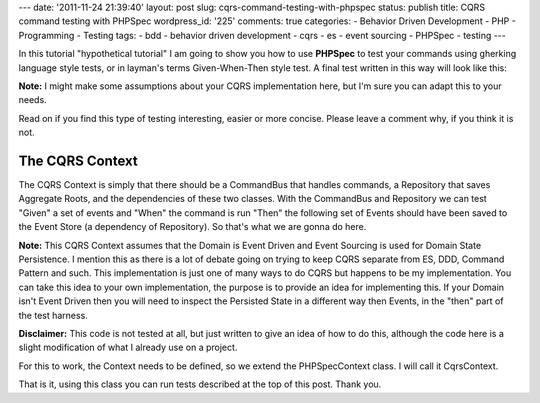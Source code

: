 ---
date: '2011-11-24 21:39:40'
layout: post
slug: cqrs-command-testing-with-phpspec
status: publish
title: CQRS command testing with PHPSpec
wordpress_id: '225'
comments: true
categories:
- Behavior Driven Development
- PHP
- Programming
- Testing
tags:
- bdd
- behavior driven development
- cqrs
- es
- event sourcing
- PHPSpec
- testing
---

.. role:: strike
   :class: strike-through

In this :strike:`tutorial` "hypothetical tutorial" I am going to show you how to use **PHPSpec** to test your commands using gherking language style tests, or in layman's terms Given-When-Then style test. A final test written in this way will look like this:

.. more
    
.. sourcecode:: php
   :caption: TweetSpec.php

   <?php
   
   class DescribeTweet extends CqrsContext {
   
     public function itShouldBeRetweetable {
       $tweet_id = 1;
       $user_id = 1;
       $msg = 'Hello, this is a #CQRS tweet';
       $retweeter = 2;
   
       $tweet_created = new RetweetEvent($user_id, $msg);
   
       $retweet = new RetweetTweetCommand($tweet_id, $retweeter);
   
       $retweeted = new TweetRetweeted($retweeter);
   
       $this->givenForAggregateId($tweet_id)
         ->andTheFollowingPriorEvents($tweet_created)
         ->whenISendTheFollowingCommand($retweet)
         ->thenTheFollowingEventsShouldBeRaised($retweeted);
     }
   
   }

**Note:** I might make some assumptions about your CQRS implementation here, but I'm sure you can adapt this to your needs.

Read on if you find this type of testing interesting, easier or more concise. Please leave a comment why, if you think it is not.

The CQRS Context
================

The CQRS Context is simply that there should be a CommandBus that handles commands, a Repository that saves Aggregate Roots, and the dependencies of these two classes. With the CommandBus and Repository we can test "Given" a set of events and "When" the command is run "Then" the following set of Events should have been saved to the Event Store (a dependency of Repository). So that's what we are gonna do here.

**Note:** This CQRS Context assumes that the Domain is Event Driven and Event Sourcing is used for Domain State Persistence. I mention this as there is a lot of debate going on trying to keep CQRS separate from ES, DDD, Command Pattern and such. This implementation is just one of many ways to do CQRS but happens to be my implementation. You can take this idea to your own implementation, the purpose is to provide an idea for implementing this. If your Domain isn't Event Driven then you will need to inspect the Persisted State in a different way then Events, in the "then" part of the test harness.

**Disclaimer:** This code is not tested at all, but just written to give an idea of how to do this, although the code here is a slight modification of what I already use on a project.

For this to work, the Context needs to be defined, so we extend the PHPSpec\Context class. I will call it CqrsContext.

.. sourcecode:: php    
   :caption: CqrsContext.php

   <?php
   
   class CqrsContext extends PHPSpec\Context {
   
     private $_aggregateId;
     private $_store;
     private $_storage;
     private $_bus;
     
     private $_testStage = null;
     public function __call($method, $args) {
       $type = preg_replace('/ /', '', ucwords(array_shift($args)));
     
       switch ($method) {
         case 'given':
           $real_method = 'given' . $type;
           break;
         case 'when':
           $real_method = 'when' . $type;
           break;
         case 'then':
           $real_method = 'when' . $type;
           break;
         case 'and':
           if (is_null($this->_testStage)) {
             throw new Exception("You can't use 'and' before using 'given', 'when' or 'then'");
           }
           $real_method = $this->_testStage . $type;
         default:
           throw new Exception("No, you can't do that");
       }
   
       if (!is_callable($this, $real_method)) {
         throw new Exception('Undefined method ' . $method . ' called on blah blah');
       }
   
       return call_user_func(array($this, $real_method), $args);
     }
   
     public function before() {
       $this->_storage = new Cqrs\Event\Storage\ArrayStore();
       $this->_store = new Cqrs\Event\Store($this->_storage);
       $repository = new Cqrs\Repository($this->store);
       $this->_bus = new Cqrs\Command\Bus($repository);
     }
   
     public function after() {
       // helper method in ArrayStore specificially for this
       $this->_storage->clear();
       $this->_testStage = null;
     }
   
     public function givenForAggregateId($aggregateId) {
       $this->_aggregateId = $aggregateId;
   
       $this->_testStage = 'given';
   
       return $this;
     }
   
     public function givenTheFollowingPriorEvents($event1=null, $event2=null) {
       $args = func_get_args();
   
       if (is_null($this->_aggregateId)) {
         throw new \Exception("Don't know for which AggregateRoot this"
           . " Event is for\nPlease specify using givenForAggregateId"
           . " before calling givenTheFollowingEvents");
       }
   
       foreach ($args as $event) {
         if (!$event instanceof EventInterface) {
           throw new \Exception('Object of EventInterface Required');
         }
   
         $this->_store->setEvent($aggregateId, $event);
       }
   
       $this->_aggregateId = null;
   
       $this->_testStage = 'given';
   
       return $this;
     }
   
     public function whenISendTheFollowingCommand(Cqrs\Command\Command $command) {
       $this->_storage->recordNewEvents();
       $this->_bus->execute($command);
   
       $this->_testStage = 'when';
   
       return $this;
     }
   
     public function thenTheFollowingEventsShouldHaveBeenRaised(Cqrs\Event\EventInterface $event) {
       $events = $this->_storage->getNewEvents();
       $expected = func_get_args();
   
       // the events array contains key for each aggregate containing an array of events
       foreach ($events as $aggregate_events) {
           foreach ($aggregate_events as $actual_event) {
             $expected_event = array_shift($expected);
   
             // note I've change equal matcher to use non strict comparison
             $this->spec($actual_event)->should->beEqualTo($expected_event);
           }
       }
   
       $this->_testStage = 'then';
   
       return $this;
     }
   
   }

That is it, using this class you can run tests described at the top of this post. Thank you.



